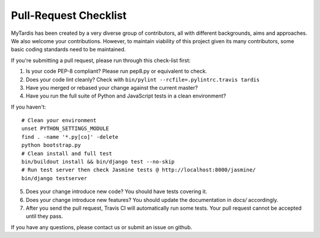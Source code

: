 Pull-Request Checklist
----------------------

MyTardis has been created by a very diverse group of contributors, all with
different backgrounds, aims and approaches. We also welcome your
contributions. However, to maintain viability of this project given its many
contributors, some basic coding standards need to be maintained.

If you're submitting a pull request, please run through this check-list first:

1. Is your code PEP-8 compliant? Please run pep8.py or equivalent to check.
2. Does your code lint cleanly? Check with ``bin/pylint --rcfile=.pylintrc.travis tardis``
3. Have you merged or rebased your change against the current master?
4. Have you run the full suite of Python and JavaScript tests in a clean environment?

If you haven't::

  # Clean your environment
  unset PYTHON_SETTINGS_MODULE
  find . -name '*.py[co]' -delete
  python bootstrap.py
  # Clean install and full test
  bin/buildout install && bin/django test --no-skip
  # Run test server then check Jasmine tests @ http://localhost:8000/jasmine/
  bin/django testserver

5. Does your change introduce new code? You should have tests covering it.
6. Does your change introduce new features? You should update the documentation in `docs/` accordingly.
7. After you send the pull request, Travis CI will automatically run some tests.
   Your pull request cannot be accepted until they pass.

If you have any questions, please contact us or submit an issue on github.
